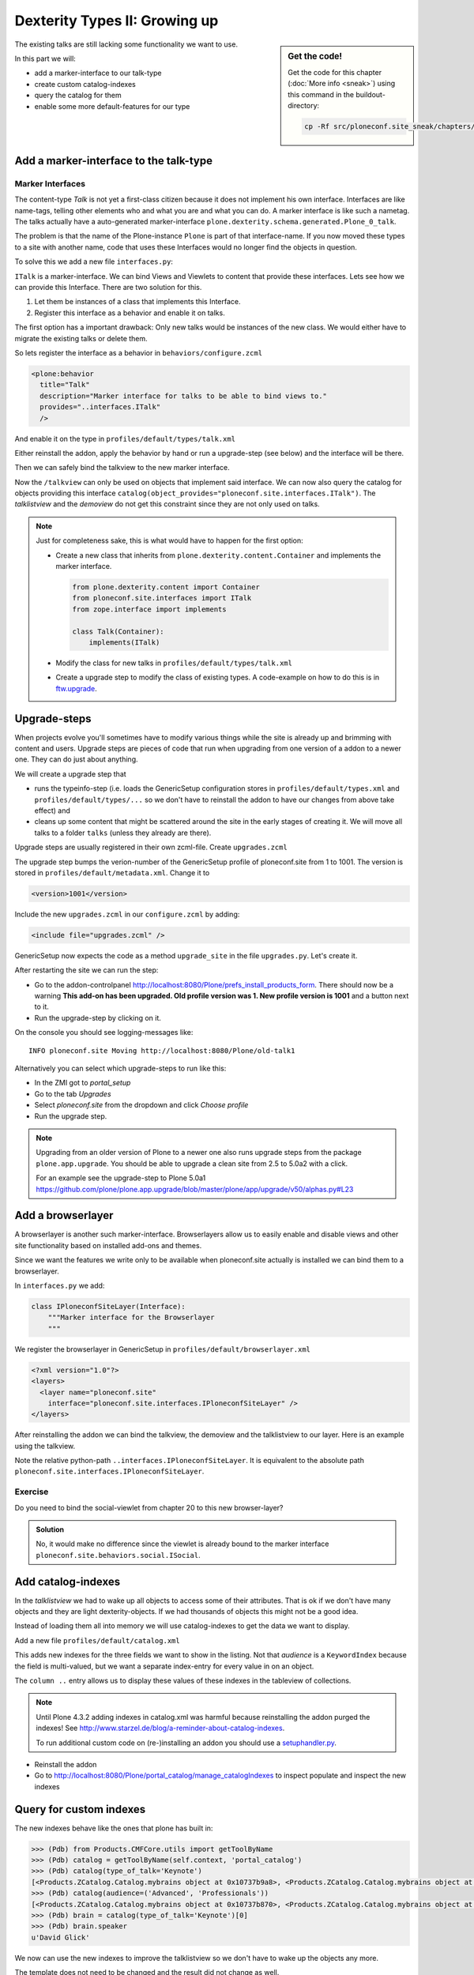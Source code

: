 Dexterity Types II: Growing up
==============================

.. sidebar:: Get the code!

    Get the code for this chapter (:doc:`More info <sneak>`) using this command in the buildout-directory:

    .. code-block:: bash

        cp -Rf src/ploneconf.site_sneak/chapters/23_dexterity_2/ src/ploneconf.site


The existing talks are still lacking some functionality we want to use.

In this part we will:

* add a marker-interface to our talk-type
* create custom catalog-indexes
* query the catalog for them
* enable some more default-features for our type


Add a marker-interface to the talk-type
---------------------------------------

Marker Interfaces
+++++++++++++++++

The content-type `Talk` is not yet a first-class citizen because it does not implement his own interface. Interfaces are like name-tags, telling other elements who and what you are and what you can do. A marker interface is like such a nametag. The talks actually have a auto-generated marker-interface ``plone.dexterity.schema.generated.Plone_0_talk``.

The problem is that the name of the Plone-instance ``Plone`` is part of that interface-name. If you now moved these types to a site with another name, code that uses these Interfaces would no longer find the objects in question.

To solve this we add a new file ``interfaces.py``:

.. code-block:: python
    :linenos:

    from zope.interface import Interface


    class ITalk(Interface):
        """Marker interface for Talks
        """

``ITalk`` is a marker-interface. We can bind Views and Viewlets to content that provide these interfaces. Lets see how we can provide this Interface. There are two solution for this.

1. Let them be instances of a class that implements this Interface.
2. Register this interface as a behavior and enable it on talks.

The first option has a important drawback: Only new talks would be instances of the new class. We would either have to migrate the existing talks or delete them.

So lets register the interface as a behavior in ``behaviors/configure.zcml``

.. code-block:: xml

  <plone:behavior
    title="Talk"
    description="Marker interface for talks to be able to bind views to."
    provides="..interfaces.ITalk"
    />

And enable it on the type in ``profiles/default/types/talk.xml``

.. code-block:: xml
    :linenos:
    :emphasize-lines: 5

    <property name="behaviors">
     <element value="plone.app.dexterity.behaviors.metadata.IDublinCore"/>
     <element value="plone.app.content.interfaces.INameFromTitle"/>
     <element value="ploneconf.site.behaviors.social.ISocial"/>
     <element value="ploneconf.site.interfaces.ITalk"/>
    </property>

Either reinstall the addon, apply the behavior by hand or run a upgrade-step (see below) and the interface will be there.

Then we can safely bind the talkview to the new marker interface.

.. code-block:: xml
    :emphasize-lines: 3

    <browser:page
      name="talkview"
      for="ploneconf.site.interfaces.ITalk"
      layer="zope.interface.Interface"
      class=".views.TalkView"
      template="templates/talkview.pt"
      permission="zope2.View"
      />

Now the ``/talkview`` can only be used on objects that implement said interface. We can now also query the catalog for objects providing this interface ``catalog(object_provides="ploneconf.site.interfaces.ITalk")``. The `talklistview` and the `demoview` do not get this constraint since they are not only used on talks.

.. note::

    Just for completeness sake, this is what would have to happen for the first option:

    * Create a new class that inherits from ``plone.dexterity.content.Container`` and implements the marker interface.

      .. code-block:: python

          from plone.dexterity.content import Container
          from ploneconf.site.interfaces import ITalk
          from zope.interface import implements

          class Talk(Container):
              implements(ITalk)

    * Modify the class for new talks in ``profiles/default/types/talk.xml``

      .. code-block:: xml
          :linenos:
          :emphasize-lines: 3

          ...
          <property name="add_permission">cmf.AddPortalContent</property>
          <property name="klass">ploneconf.site.content.talk.Talk</property>
          <property name="behaviors">
          ...

    * Create a upgrade step to modify the class of existing types. A code-example on how to do this is in `ftw.upgrade <https://github.com/4teamwork/ftw.upgrade/blob/master/ftw/upgrade/step.py#L270>`_.

Upgrade-steps
-------------

When projects evolve you'll sometimes have to modify various things while the site is already up and brimming with content and users. Upgrade steps are pieces of code that run when upgrading from one version of a addon to a newer one. They can do just about anything.

We will create a upgrade step that

* runs the typeinfo-step (i.e. loads the GenericSetup configuration stores in ``profiles/default/types.xml`` and ``profiles/default/types/...`` so we don't have to reinstall the addon to have our changes from above take effect) and
* cleans up some content that might be scattered around the site in the early stages of creating it. We will move all talks to a folder ``talks`` (unless they already are there).

Upgrade steps are usually registered in their own zcml-file. Create ``upgrades.zcml``

.. code-block:: xml
    :linenos:

    <configure
      xmlns="http://namespaces.zope.org/zope"
      xmlns:i18n="http://namespaces.zope.org/i18n"
      xmlns:genericsetup="http://namespaces.zope.org/genericsetup"
      i18n_domain="ploneconf.site">

      <genericsetup:upgradeStep
        title="Update and cleanup talks"
        description="Updates typeinfo and moves talks to a folder 'talks'"
        source="1"
        destination="1001"
        handler="ploneconf.site.upgrades.upgrade_site"
        sortkey="1"
        profile="ploneconf.site:default"
        />

    </configure>

The upgrade step bumps the verion-number of the GenericSetup profile of ploneconf.site from 1 to 1001. The version is stored in ``profiles/default/metadata.xml``. Change it to

..  code-block:: xml

    <version>1001</version>

Include the new ``upgrades.zcml`` in our ``configure.zcml`` by adding:

..  code-block:: xml

    <include file="upgrades.zcml" />

GenericSetup now expects the code as a method ``upgrade_site`` in the file ``upgrades.py``. Let's create it.

..  code-block:: python
    :linenos:

    from plone import api
    import logging

    default_profile = 'profile-ploneconf.site:default'
    logger = logging.getLogger('ploneconf.site')


    def upgrade_site(setup):
        setup.runImportStepFromProfile(default_profile, 'typeinfo')
        catalog = api.portal.get_tool('portal_catalog')
        portal = api.portal.get()
        if 'talks' not in portal:
            talks = api.content.create(
                container=portal,
                type='Folder',
                id='talks',
                title='Talks')
        else:
            talks = portal['talks']
        talks_url = talks.absolute_url()
        brains = catalog(portal_type='talk')
        for brain in brains:
            if talks_url in brain.getURL():
                continue
            obj = brain.getObject()
            logger.info('Moving %s' % obj.absolute_url())
            api.content.move(
                source=obj,
                target=talks,
                safe_id=True)

After restarting the site we can run the step:

* Go to the addon-controlpanel http://localhost:8080/Plone/prefs_install_products_form. There should now be a warning **This add-on has been upgraded. Old profile version was 1. New profile version is 1001** and a button next to it.
* Run the upgrade-step by clicking on it.

On the console you should see logging-messages like::

    INFO ploneconf.site Moving http://localhost:8080/Plone/old-talk1

Alternatively you can select which upgrade-steps to run like this:

* In the ZMI got to *portal_setup*
* Go to the tab *Upgrades*
* Select *ploneconf.site* from the dropdown and click *Choose profile*
* Run the upgrade step.

.. seealso::

    http://docs.plone.org/develop/addons/components/genericsetup.html#id1


.. note::

    Upgrading from an older version of Plone to a newer one also runs upgrade steps from the package ``plone.app.upgrade``. You should be able to upgrade a clean site from 2.5 to 5.0a2 with a click.

    For an example see the upgrade-step to Plone 5.0a1 https://github.com/plone/plone.app.upgrade/blob/master/plone/app/upgrade/v50/alphas.py#L23



Add a browserlayer
------------------

A browserlayer is another such marker-interface. Browserlayers allow us to easily enable and disable views and other site functionality based on installed add-ons and themes.

Since we want the features we write only to be available when ploneconf.site actually is installed we can bind them to a browserlayer.

In ``interfaces.py`` we add:

.. code-block:: python

    class IPloneconfSiteLayer(Interface):
        """Marker interface for the Browserlayer
        """

We register the browserlayer in GenericSetup in ``profiles/default/browserlayer.xml``

.. code-block:: xml

    <?xml version="1.0"?>
    <layers>
      <layer name="ploneconf.site"
        interface="ploneconf.site.interfaces.IPloneconfSiteLayer" />
    </layers>

After reinstalling the addon we can bind the talkview, the demoview and the talklistview to our layer. Here is an example using the talkview.

.. code-block:: xml
    :emphasize-lines: 4

    <browser:page
      name="talklistview"
      for="ploneconf.site.interfaces.ITalk"
      layer="..interfaces.IPloneconfSiteLayer"
      class=".views.TalkListView"
      template="templates/talklistview.pt"
      permission="zope2.View"
      />

Note the relative python-path ``..interfaces.IPloneconfSiteLayer``. It is equivalent to the absolute path ``ploneconf.site.interfaces.IPloneconfSiteLayer``.

.. seealso::

    http://docs.plone.org/develop/plone/views/layers.html


Exercise
++++++++

Do you need to bind the social-viewlet from chapter 20 to this new browser-layer?

..  admonition:: Solution
    :class: toggle

    No, it would make no difference since the viewlet is already bound to the marker interface ``ploneconf.site.behaviors.social.ISocial``.

Add catalog-indexes
-------------------

In the `talklistview` we had to wake up all objects to access some of their attributes. That is ok if we don't have many objects and they are light dexterity-objects. If we had thousands of objects this might not be a good idea.

Instead of loading them all into memory we will use catalog-indexes to get the data we want to display.

Add a new file ``profiles/default/catalog.xml``

.. code-block:: xml
    :linenos:

    <?xml version="1.0"?>
    <object name="portal_catalog">
      <index name="type_of_talk" meta_type="FieldIndex">
        <indexed_attr value="type_of_talk"/>
      </index>
      <index name="speaker" meta_type="FieldIndex">
        <indexed_attr value="speaker"/>
      </index>
      <index name="audience" meta_type="KeywordIndex">
        <indexed_attr value="audience"/>
      </index>

      <column value="audience" />
      <column value="type_of_talk" />
      <column value="speaker" />
    </object>

This adds new indexes for the three fields we want to show in the listing. Not that *audience* is a ``KeywordIndex`` because the field is multi-valued, but we want a separate index-entry for every value in on an object.

The ``column ..`` entry allows us to display these values of these indexes in the tableview of collections.

.. note::

    Until Plone 4.3.2 adding indexes in catalog.xml was harmful because reinstalling the addon purged the indexes! See http://www.starzel.de/blog/a-reminder-about-catalog-indexes.

    To run additional custom code on (re-)installing an addon you should use a `setuphandler.py <http://docs.plone.org/develop/addons/components/genericsetup.html#custom-installer-code-setuphandlers-py>`_.

* Reinstall the addon
* Go to http://localhost:8080/Plone/portal_catalog/manage_catalogIndexes to inspect populate and inspect the new indexes

.. seealso::

    http://docs.plone.org/develop/plone/searching_and_indexing/indexing.html


Query for custom indexes
------------------------

The new indexes behave like the ones that plone has built in:

.. code-block:: python

    >>> (Pdb) from Products.CMFCore.utils import getToolByName
    >>> (Pdb) catalog = getToolByName(self.context, 'portal_catalog')
    >>> (Pdb) catalog(type_of_talk='Keynote')
    [<Products.ZCatalog.Catalog.mybrains object at 0x10737b9a8>, <Products.ZCatalog.Catalog.mybrains object at 0x10737b9a8>]
    >>> (Pdb) catalog(audience=('Advanced', 'Professionals'))
    [<Products.ZCatalog.Catalog.mybrains object at 0x10737b870>, <Products.ZCatalog.Catalog.mybrains object at 0x10737b940>, <Products.ZCatalog.Catalog.mybrains object at 0x10737b9a8>]
    >>> (Pdb) brain = catalog(type_of_talk='Keynote')[0]
    >>> (Pdb) brain.speaker
    u'David Glick'

We now can use the new indexes to improve the talklistview so we don't have to wake up the objects any more.

.. code-block:: python
    :linenos:

    class TalkListView(BrowserView):
        """ A list of talks
        """

        def talks(self):
            results = []
            portal_catalog = getToolByName(self.context, 'portal_catalog')
            current_path = "/".join(self.context.getPhysicalPath())

            brains = portal_catalog(portal_type="talk",
                                    path=current_path)
            for brain in brains:
                results.append({
                    'title': brain.Title,
                    'description': brain.Description,
                    'url': brain.getURL(),
                    'audience': ', '.join(brain.audience or []),
                    'type_of_talk': brain.type_of_talk,
                    'speaker': brain.speaker,
                    'uuid': brain.UID,
                    })
            return results

The template does not need to be changed and the result did not change as well.

Add collection criteria
-----------------------

To be able to search content in collection using the new indexes we would have to register them as criteria for the querystring-widget that collection use.

Add a new file ``profiles/default/registry.xml``

.. code-block:: xml
    :linenos:

    <registry>
      <records interface="plone.app.querystring.interfaces.IQueryField"
               prefix="plone.app.querystring.field.audience">
        <value key="title">Audience</value>
        <value key="description">A custom speaker index</value>
        <value key="enabled">True</value>
        <value key="sortable">False</value>
        <value key="operations">
          <element>plone.app.querystring.operation.string.is</element>
        </value>
        <value key="group">Metadata</value>
      </records>
      <records interface="plone.app.querystring.interfaces.IQueryField"
               prefix="plone.app.querystring.field.type_of_talk">
        <value key="title">Type of Talk</value>
        <value key="description">A custom index</value>
        <value key="enabled">True</value>
        <value key="sortable">False</value>
        <value key="operations">
          <element>plone.app.querystring.operation.string.is</element>
        </value>
        <value key="group">Metadata</value>
      </records>
    </registry>

.. seealso::

  http://docs.plone.org/develop/plone/functionality/collections.html#add-new-collection-criteria-new-style-plone-app-collection-installed


Add more features through generic-setup
---------------------------------------

Enable versioning and a diff-view for talks through GenericSetup.

Add new file ``profiles/default/repositorytool.xml``

.. code-block:: xml
    :linenos:

    <?xml version="1.0"?>
    <repositorytool>
      <policymap>
        <type name="talk">
          <policy name="at_edit_autoversion"/>
          <policy name="version_on_revert"/>
        </type>
      </policymap>
    </repositorytool>


Add new file ``profiles/default/diff_tool.xml``

.. code-block:: xml
    :linenos:

    <?xml version="1.0"?>
    <object>
      <difftypes>
        <type portal_type="talk">
          <field name="any" difftype="Compound Diff for Dexterity types"/>
        </type>
      </difftypes>
    </object>
